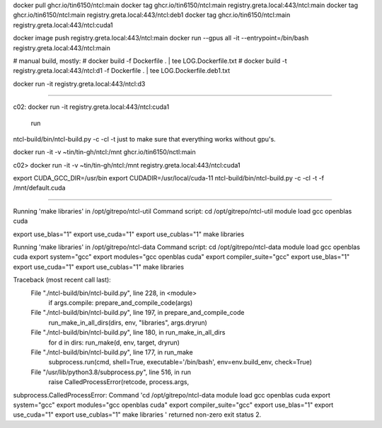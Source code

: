 
docker pull ghcr.io/tin6150/ntcl:main
docker tag  ghcr.io/tin6150/ntcl:main registry.greta.local:443/ntcl:main
docker tag  ghcr.io/tin6150/ntcl:main registry.greta.local:443/ntcl:deb1
docker tag  ghcr.io/tin6150/ntcl:main registry.greta.local:443/ntcl:cuda1

docker image push                     registry.greta.local:443/ntcl:main
docker run  --gpus all -it --entrypoint=/bin/bash   registry.greta.local:443/ntcl:main  


# manual build, mostly:
# docker build -f Dockerfile .  | tee LOG.Dockerfile.txt
# docker build -t registry.greta.local:443/ntcl:d1 -f Dockerfile .  | tee LOG.Dockerfile.deb1.txt

docker run -it registry.greta.local:443/ntcl:d3

~~~~~

c02:
docker run -it registry.greta.local:443/ntcl:cuda1
 run 
ntcl-build/bin/ntcl-build.py -c -cl -t 
just to make sure that everything works without gpu's.


docker run -it -v ~tin/tin-gh/ntcl:/mnt ghcr.io/tin6150/nctl:main


c02> 
docker run -it -v ~tin/tin-gh/ntcl:/mnt registry.greta.local:443/ntcl:cuda1

export CUDA_GCC_DIR=/usr/bin
export CUDADIR=/usr/local/cuda-11
ntcl-build/bin/ntcl-build.py -c -cl -t -f /mnt/default.cuda

~~~~~

Running 'make libraries' in /opt/gitrepo/ntcl-util
Command script:
cd /opt/gitrepo/ntcl-util
module load gcc openblas cuda


export use_blas="1"
export use_cuda="1"
export use_cublas="1"
make libraries

Running 'make libraries' in /opt/gitrepo/ntcl-data
Command script:
cd /opt/gitrepo/ntcl-data
module load gcc openblas cuda
export system="gcc"
export modules="gcc openblas cuda"
export compiler_suite="gcc"
export use_blas="1"
export use_cuda="1"
export use_cublas="1"
make libraries

Traceback (most recent call last):
  File "./ntcl-build/bin/ntcl-build.py", line 228, in <module>
    if args.compile: prepare_and_compile_code(args)
  File "./ntcl-build/bin/ntcl-build.py", line 197, in prepare_and_compile_code
    run_make_in_all_dirs(dirs, env, "libraries", args.dryrun)
  File "./ntcl-build/bin/ntcl-build.py", line 180, in run_make_in_all_dirs
    for d in dirs: run_make(d, env, target, dryrun)
  File "./ntcl-build/bin/ntcl-build.py", line 177, in run_make
    subprocess.run(cmd, shell=True, executable='/bin/bash', env=env.build_env, check=True)
  File "/usr/lib/python3.8/subprocess.py", line 516, in run
    raise CalledProcessError(retcode, process.args,
subprocess.CalledProcessError: Command 'cd /opt/gitrepo/ntcl-data
module load gcc openblas cuda
export system="gcc"
export modules="gcc openblas cuda"
export compiler_suite="gcc"
export use_blas="1"
export use_cuda="1"
export use_cublas="1"
make libraries
' returned non-zero exit status 2.

